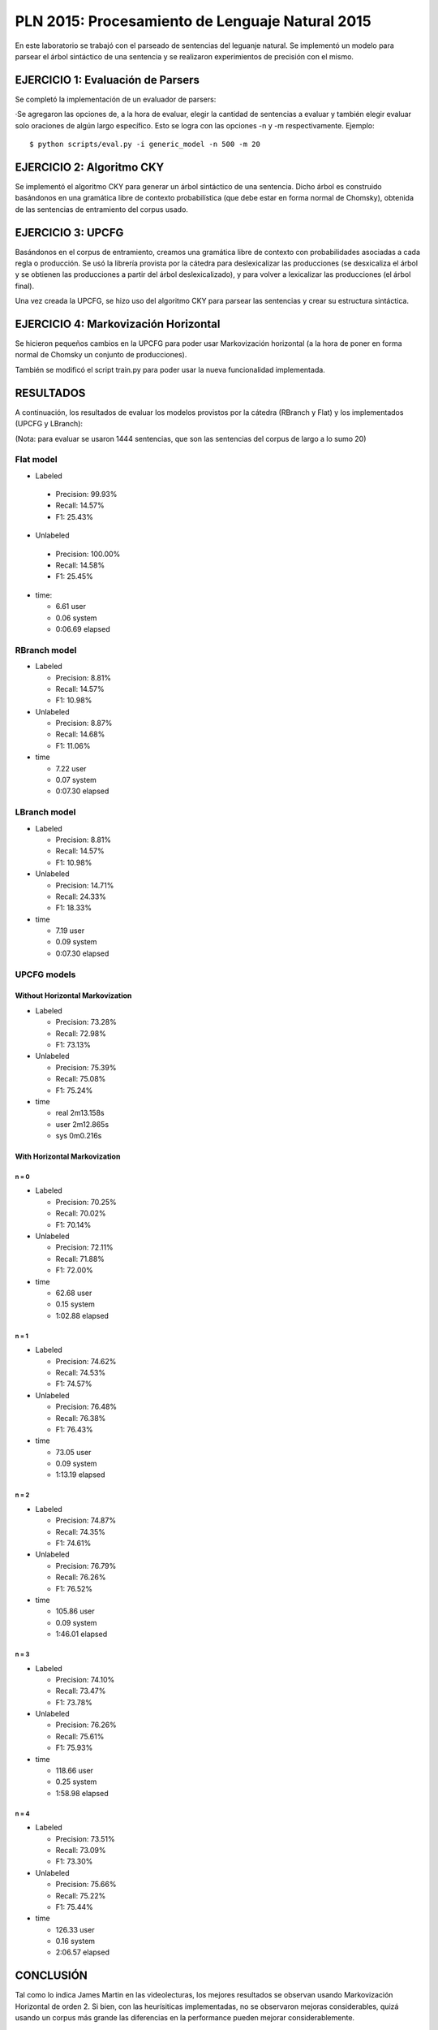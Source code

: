 ================================================
PLN 2015: Procesamiento de Lenguaje Natural 2015
================================================

En este laboratorio se trabajó con el parseado de sentencias del leguanje natural.
Se implementó un modelo para parsear el árbol sintáctico de una sentencia y se
realizaron experimientos de precisión con el mismo.


EJERCICIO 1: Evaluación de Parsers
==================================

Se completó la implementación de un evaluador de parsers:

·Se agregaron las opciones de, a la hora de evaluar, elegir la cantidad de sentencias a evaluar y también elegir evaluar solo oraciones
de algún largo específico. Esto se logra con las opciones -n y -m respectivamente. Ejemplo: ::

  $ python scripts/eval.py -i generic_model -n 500 -m 20


EJERCICIO 2: Algoritmo CKY
==========================

Se implementó el algoritmo CKY para generar un árbol sintáctico de una sentencia. Dicho árbol es construido basándonos en una gramática
libre de contexto probabilística (que debe estar en forma normal de Chomsky), obtenida de las sentencias de entramiento del corpus usado.


EJERCICIO 3: UPCFG
==================

Basándonos en el corpus de entramiento, creamos una gramática libre de contexto con probabilidades asociadas a cada regla o producción.
Se usó la librería provista por la cátedra para deslexicalizar las producciones (se desxicaliza el árbol y se obtienen las producciones a partir del árbol deslexicalizado), y para volver a lexicalizar las producciones (el árbol final).

Una vez creada la UPCFG, se hizo uso del algoritmo CKY para parsear las sentencias y crear su estructura sintáctica.


EJERCICIO 4: Markovización Horizontal
=====================================

Se hicieron pequeños cambios en la UPCFG para poder usar Markovización horizontal (a la hora de poner en forma normal de Chomsky un conjunto de producciones).

También se modificó el script train.py para poder usar la nueva funcionalidad implementada.


RESULTADOS
==========

A continuación, los resultados de evaluar los modelos provistos por la cátedra (RBranch y Flat) y los implementados (UPCFG y LBranch):

(Nota: para evaluar se usaron 1444 sentencias, que son las sentencias del corpus de largo a lo sumo 20)


Flat model
----------

* Labeled

 * Precision: 99.93% 
 * Recall: 14.57% 
 * F1: 25.43% 

* Unlabeled

 * Precision: 100.00% 
 * Recall: 14.58% 
 * F1: 25.45% 

* time:

  - 6.61 user
  - 0.06 system
  - 0:06.69 elapsed


RBranch model
-------------

* Labeled

  * Precision: 8.81% 
  * Recall: 14.57% 
  * F1: 10.98% 

* Unlabeled

  * Precision: 8.87% 
  * Recall: 14.68% 
  * F1: 11.06% 

* time

  - 7.22 user
  - 0.07 system
  - 0:07.30 elapsed


LBranch model
-------------

* Labeled

  * Precision: 8.81% 
  * Recall: 14.57% 
  * F1: 10.98% 


* Unlabeled

  * Precision: 14.71% 
  * Recall: 24.33% 
  * F1: 18.33% 

* time

  - 7.19 user
  - 0.09 system
  - 0:07.30 elapsed


UPCFG models
------------

Without Horizontal Markovization
""""""""""""""""""""""""""""""""

* Labeled
  
  * Precision: 73.28% 
  * Recall: 72.98% 
  * F1: 73.13% 


* Unlabeled
  
  * Precision: 75.39% 
  * Recall: 75.08% 
  * F1: 75.24% 

* time

  - real 2m13.158s
  - user 2m12.865s
  - sys	0m0.216s

With Horizontal Markovization
"""""""""""""""""""""""""""""

n = 0
'''''

* Labeled 

  * Precision: 70.25%
  * Recall: 70.02%
  * F1: 70.14%

* Unlabeled

  * Precision: 72.11% 
  * Recall: 71.88% 
  * F1: 72.00% 

* time

  - 62.68 user
  - 0.15 system
  - 1:02.88 elapsed


n = 1
'''''

* Labeled

  * Precision: 74.62% 
  * Recall: 74.53% 
  * F1: 74.57% 

* Unlabeled

  * Precision: 76.48% 
  * Recall: 76.38% 
  * F1: 76.43% 

* time

  * 73.05 user
  * 0.09 system
  * 1:13.19 elapsed


n = 2
'''''

* Labeled

  * Precision: 74.87% 
  * Recall: 74.35% 
  * F1: 74.61% 

* Unlabeled
  
  * Precision: 76.79% 
  * Recall: 76.26% 
  * F1: 76.52% 

* time

  - 105.86 user
  - 0.09 system
  - 1:46.01 elapsed


n = 3
'''''

* Labeled

  * Precision: 74.10% 
  * Recall: 73.47% 
  * F1: 73.78% 

* Unlabeled

  * Precision: 76.26% 
  * Recall: 75.61% 
  * F1: 75.93% 

* time

  - 118.66 user
  - 0.25 system
  - 1:58.98 elapsed


n = 4
'''''

* Labeled

  * Precision: 73.51% 
  * Recall: 73.09% 
  * F1: 73.30% 

* Unlabeled

  * Precision: 75.66% 
  * Recall: 75.22% 
  * F1: 75.44% 

* time

  - 126.33 user
  - 0.16 system
  - 2:06.57 elapsed




CONCLUSIÓN
==========

Tal como lo indica James Martin en las videolecturas, los mejores resultados se observan usando Markovización Horizontal de orden 2.
Si bien, con las heurísiticas implementadas, no se observaron mejoras considerables, quizá usando un corpus más grande las diferencias
en la performance pueden mejorar considerablemente.



Nota
----

Se proveen dos scripts (train_models.sh y eval_models.sh) para entrenar los modelos y evaluarlos a todos directamente. (En el directorio 
donde se ejecuten, es necesario que haya una carpeta "models", ya que ahí se guardarán todos los modelos mientras se van entrando y se los tomará para evaluarlos luego).
